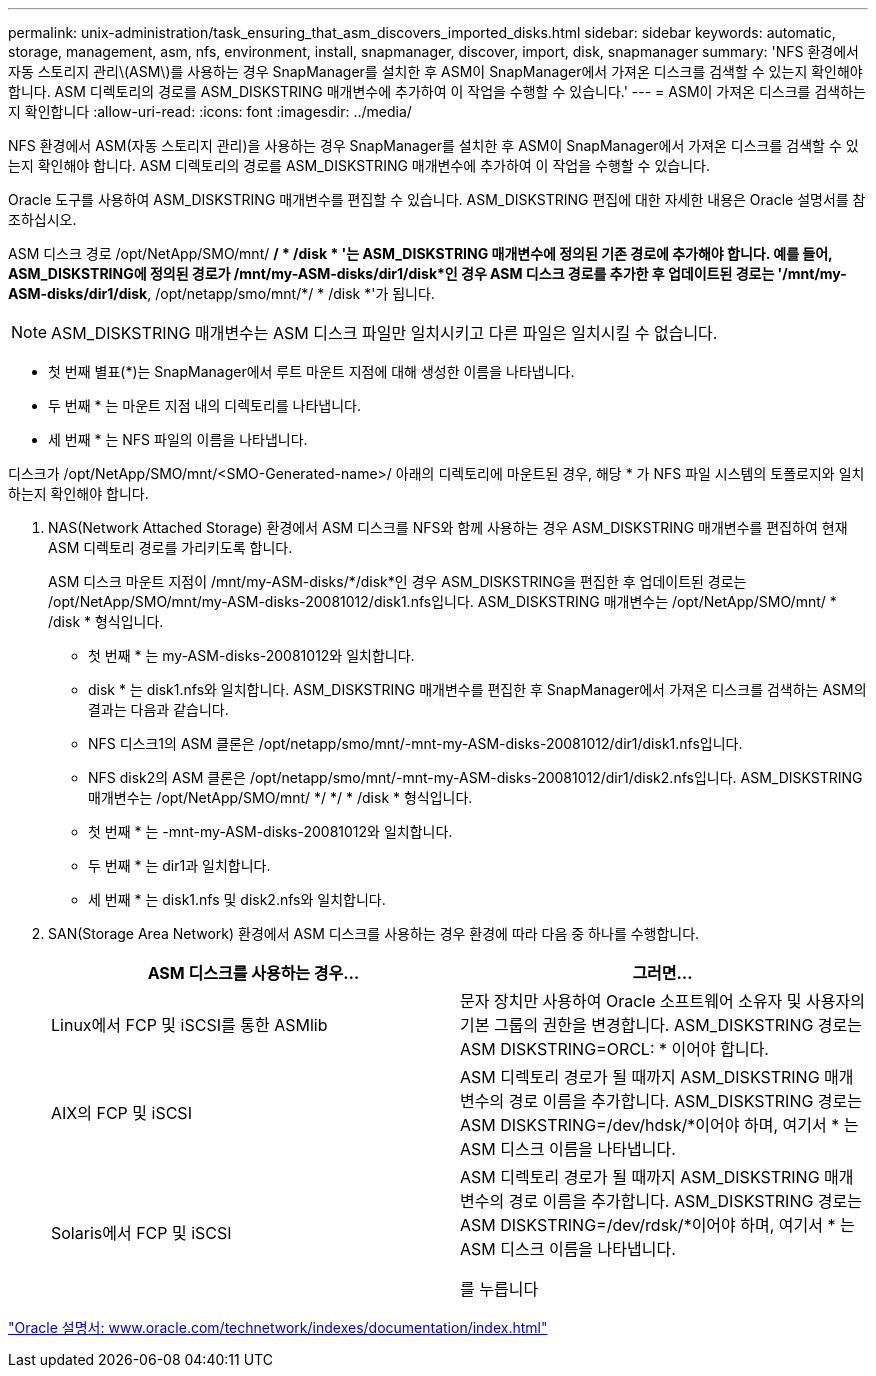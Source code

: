 ---
permalink: unix-administration/task_ensuring_that_asm_discovers_imported_disks.html 
sidebar: sidebar 
keywords: automatic, storage, management, asm, nfs, environment, install, snapmanager, discover, import, disk, snapmanager 
summary: 'NFS 환경에서 자동 스토리지 관리\(ASM\)를 사용하는 경우 SnapManager를 설치한 후 ASM이 SnapManager에서 가져온 디스크를 검색할 수 있는지 확인해야 합니다. ASM 디렉토리의 경로를 ASM_DISKSTRING 매개변수에 추가하여 이 작업을 수행할 수 있습니다.' 
---
= ASM이 가져온 디스크를 검색하는지 확인합니다
:allow-uri-read: 
:icons: font
:imagesdir: ../media/


[role="lead"]
NFS 환경에서 ASM(자동 스토리지 관리)을 사용하는 경우 SnapManager를 설치한 후 ASM이 SnapManager에서 가져온 디스크를 검색할 수 있는지 확인해야 합니다. ASM 디렉토리의 경로를 ASM_DISKSTRING 매개변수에 추가하여 이 작업을 수행할 수 있습니다.

Oracle 도구를 사용하여 ASM_DISKSTRING 매개변수를 편집할 수 있습니다. ASM_DISKSTRING 편집에 대한 자세한 내용은 Oracle 설명서를 참조하십시오.

ASM 디스크 경로 /opt/NetApp/SMO/mnt/ */ * /disk * '는 ASM_DISKSTRING 매개변수에 정의된 기존 경로에 추가해야 합니다. 예를 들어, ASM_DISKSTRING에 정의된 경로가 /mnt/my-ASM-disks/dir1/disk*인 경우 ASM 디스크 경로를 추가한 후 업데이트된 경로는 '/mnt/my-ASM-disks/dir1/disk*, /opt/netapp/smo/mnt/*/ * /disk *'가 됩니다.


NOTE: ASM_DISKSTRING 매개변수는 ASM 디스크 파일만 일치시키고 다른 파일은 일치시킬 수 없습니다.

* 첫 번째 별표(*)는 SnapManager에서 루트 마운트 지점에 대해 생성한 이름을 나타냅니다.
* 두 번째 * 는 마운트 지점 내의 디렉토리를 나타냅니다.
* 세 번째 * 는 NFS 파일의 이름을 나타냅니다.


디스크가 /opt/NetApp/SMO/mnt/<SMO-Generated-name>/ 아래의 디렉토리에 마운트된 경우, 해당 * 가 NFS 파일 시스템의 토폴로지와 일치하는지 확인해야 합니다.

. NAS(Network Attached Storage) 환경에서 ASM 디스크를 NFS와 함께 사용하는 경우 ASM_DISKSTRING 매개변수를 편집하여 현재 ASM 디렉토리 경로를 가리키도록 합니다.
+
ASM 디스크 마운트 지점이 /mnt/my-ASM-disks/*/disk*인 경우 ASM_DISKSTRING을 편집한 후 업데이트된 경로는 /opt/NetApp/SMO/mnt/my-ASM-disks-20081012/disk1.nfs입니다. ASM_DISKSTRING 매개변수는 /opt/NetApp/SMO/mnt/ * /disk * 형식입니다.

+
** 첫 번째 * 는 my-ASM-disks-20081012와 일치합니다.
** disk * 는 disk1.nfs와 일치합니다. ASM_DISKSTRING 매개변수를 편집한 후 SnapManager에서 가져온 디스크를 검색하는 ASM의 결과는 다음과 같습니다.
** NFS 디스크1의 ASM 클론은 /opt/netapp/smo/mnt/-mnt-my-ASM-disks-20081012/dir1/disk1.nfs입니다.
** NFS disk2의 ASM 클론은 /opt/netapp/smo/mnt/-mnt-my-ASM-disks-20081012/dir1/disk2.nfs입니다. ASM_DISKSTRING 매개변수는 /opt/NetApp/SMO/mnt/ */ */ * /disk * 형식입니다.
** 첫 번째 * 는 -mnt-my-ASM-disks-20081012와 일치합니다.
** 두 번째 * 는 dir1과 일치합니다.
** 세 번째 * 는 disk1.nfs 및 disk2.nfs와 일치합니다.


. SAN(Storage Area Network) 환경에서 ASM 디스크를 사용하는 경우 환경에 따라 다음 중 하나를 수행합니다.
+
|===
| ASM 디스크를 사용하는 경우... | 그러면... 


 a| 
Linux에서 FCP 및 iSCSI를 통한 ASMlib
 a| 
문자 장치만 사용하여 Oracle 소프트웨어 소유자 및 사용자의 기본 그룹의 권한을 변경합니다. ASM_DISKSTRING 경로는 ASM DISKSTRING=ORCL: * 이어야 합니다.



 a| 
AIX의 FCP 및 iSCSI
 a| 
ASM 디렉토리 경로가 될 때까지 ASM_DISKSTRING 매개변수의 경로 이름을 추가합니다. ASM_DISKSTRING 경로는 ASM DISKSTRING=/dev/hdsk/*이어야 하며, 여기서 * 는 ASM 디스크 이름을 나타냅니다.



 a| 
Solaris에서 FCP 및 iSCSI
 a| 
ASM 디렉토리 경로가 될 때까지 ASM_DISKSTRING 매개변수의 경로 이름을 추가합니다. ASM_DISKSTRING 경로는 ASM DISKSTRING=/dev/rdsk/*이어야 하며, 여기서 * 는 ASM 디스크 이름을 나타냅니다.

를 누릅니다

|===


http://www.oracle.com/technetwork/indexes/documentation/index.html["Oracle 설명서: www.oracle.com/technetwork/indexes/documentation/index.html"]
